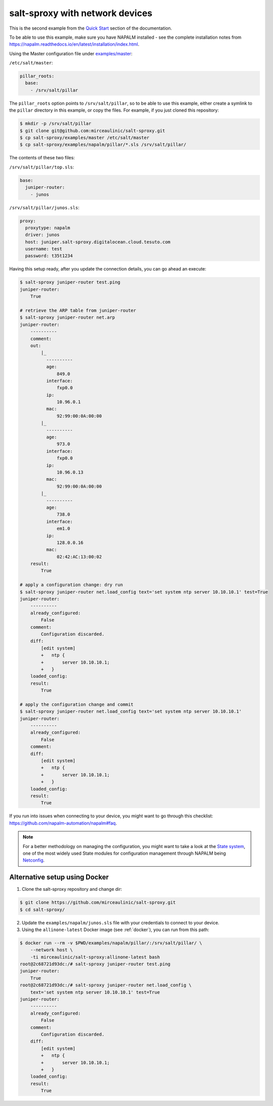 .. _example-napalm:

salt-sproxy with network devices
================================

This is the second example from the
`Quick Start <https://salt-sproxy.readthedocs.io/en/latest/#quick-start>`__
section of the documentation.

To be able to use this example, make sure you have NAPALM installed - see the 
complete installation notes from 
https://napalm.readthedocs.io/en/latest/installation/index.html.

.. raw:: html
  
  <a href="https://asciinema.org/a/247726" target="_blank"><img src="https://asciinema.org/a/247726.svg" /></a>

Using the Master configuration file under `examples/master 
<https://github.com/mirceaulinic/salt-sproxy/tree/master/examples/master>`__:


``/etc/salt/master``:

.. code-block:: yaml

  pillar_roots:
    base:
      - /srv/salt/pillar

The ``pillar_roots`` option points to ``/srv/salt/pillar``, so to be able to 
use this example, either create a symlink to the ``pillar`` directory in this 
example, or copy the files.
For example, if you just cloned this repository:

.. code-block:: bash

  $ mkdir -p /srv/salt/pillar
  $ git clone git@github.com:mirceaulinic/salt-sproxy.git
  $ cp salt-sproxy/examples/master /etc/salt/master
  $ cp salt-sproxy/examples/napalm/pillar/*.sls /srv/salt/pillar/

The contents of these two files:

``/srv/salt/pillar/top.sls``:

.. code-block:: yaml

  base:
    juniper-router:
      - junos

``/srv/salt/pillar/junos.sls``:

.. code-block:: yaml

  proxy:
    proxytype: napalm
    driver: junos
    host: juniper.salt-sproxy.digitalocean.cloud.tesuto.com
    username: test
    password: t35t1234

Having this setup ready, after you update the connection details, you can go ahead an execute:

.. code-block:: bash

  $ salt-sproxy juniper-router test.ping
  juniper-router:
      True

  # retrieve the ARP table from juniper-router
  $ salt-sproxy juniper-router net.arp
  juniper-router:
      ----------
      comment:
      out:
          |_
            ----------
            age:
                849.0
            interface:
                fxp0.0
            ip:
                10.96.0.1
            mac:
                92:99:00:0A:00:00
          |_
            ----------
            age:
                973.0
            interface:
                fxp0.0
            ip:
                10.96.0.13
            mac:
                92:99:00:0A:00:00
          |_
            ----------
            age:
                738.0
            interface:
                em1.0
            ip:
                128.0.0.16
            mac:
                02:42:AC:13:00:02
      result:
          True

  # apply a configuration change: dry run
  $ salt-sproxy juniper-router net.load_config text='set system ntp server 10.10.10.1' test=True
  juniper-router:
      ----------
      already_configured:
          False
      comment:
          Configuration discarded.
      diff:
          [edit system]
          +   ntp {
          +       server 10.10.10.1;
          +   }
      loaded_config:
      result:
          True

  # apply the configuration change and commit
  $ salt-sproxy juniper-router net.load_config text='set system ntp server 10.10.10.1'
  juniper-router:
      ----------
      already_configured:
          False
      comment:
      diff:
          [edit system]
          +   ntp {
          +       server 10.10.10.1;
          +   }
      loaded_config:
      result:
          True

If you run into issues when connecting to your device, you might want to go 
through this checklist: https://github.com/napalm-automation/napalm#faq.

.. note::

  For a better methodology on managing the configuration, you might want to 
  take a look at the `State system 
  <https://docs.saltstack.com/en/getstarted/fundamentals/states.html>`__, one 
  of the most widely used State modules for configuration management through 
  NAPALM being `Netconfig 
  <https://docs.saltstack.com/en/latest/ref/states/all/salt.states.netconfig.html>`__.

.. _example-napalm-easy:

Alternative setup using Docker
------------------------------

1. Clone the salt-sproxy repository and change dir:

.. code-block:: bash

    $ git clone https://github.com/mirceaulinic/salt-sproxy.git
    $ cd salt-sproxy/

2. Update the ``examples/napalm/junos.sls`` file with your credentials to 
   connect to your device.

3. Using the ``allinone-latest`` Docker image (see :ref:`docker`), you can run
   from this path:

.. code-block:: bash

    $ docker run --rm -v $PWD/examples/napalm/pillar/:/srv/salt/pillar/ \
        --network host \
        -ti mirceaulinic/salt-sproxy:allinone-latest bash
    root@2c68721d93dc:/# salt-sproxy juniper-router test.ping
    juniper-router:
        True
    root@2c68721d93dc:/# salt-sproxy juniper-router net.load_config \
        text='set system ntp server 10.10.10.1' test=True
    juniper-router:
        ----------
        already_configured:
            False
        comment:
            Configuration discarded.
        diff:
            [edit system]
            +   ntp {
            +       server 10.10.10.1;
            +   }
        loaded_config:
        result:
            True
